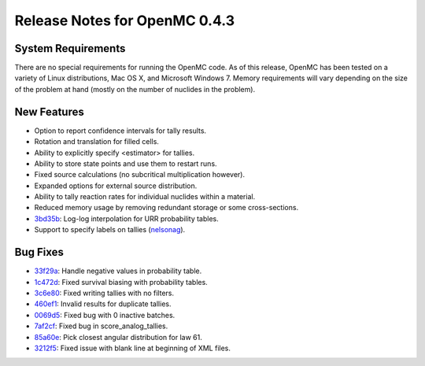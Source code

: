 .. _notes_0.4.3:

==============================
Release Notes for OpenMC 0.4.3
==============================

-------------------
System Requirements
-------------------

There are no special requirements for running the OpenMC code. As of this
release, OpenMC has been tested on a variety of Linux distributions, Mac OS X,
and Microsoft Windows 7. Memory requirements will vary depending on the size of
the problem at hand (mostly on the number of nuclides in the problem).

------------
New Features
------------

- Option to report confidence intervals for tally results.
- Rotation and translation for filled cells.
- Ability to explicitly specify <estimator> for tallies.
- Ability to store state points and use them to restart runs.
- Fixed source calculations (no subcritical multiplication however).
- Expanded options for external source distribution.
- Ability to tally reaction rates for individual nuclides within a material.
- Reduced memory usage by removing redundant storage or some cross-sections.
- 3bd35b_: Log-log interpolation for URR probability tables.
- Support to specify labels on tallies (nelsonag_).

---------
Bug Fixes
---------

- 33f29a_: Handle negative values in probability table.
- 1c472d_: Fixed survival biasing with probability tables.
- 3c6e80_: Fixed writing tallies with no filters.
- 460ef1_: Invalid results for duplicate tallies.
- 0069d5_: Fixed bug with 0 inactive batches.
- 7af2cf_: Fixed bug in score_analog_tallies.
- 85a60e_: Pick closest angular distribution for law 61.
- 3212f5_: Fixed issue with blank line at beginning of XML files.

.. _nelsonag: https://github.com/nelsonag
.. _33f29a: https://github.com/mit-crpg/openmc/commit/33f29a
.. _1c472d: https://github.com/mit-crpg/openmc/commit/1c472d
.. _3c6e80: https://github.com/mit-crpg/openmc/commit/3c6e80
.. _3bd35b: https://github.com/mit-crpg/openmc/commit/3bd35b
.. _0069d5: https://github.com/mit-crpg/openmc/commit/0069d5
.. _7af2cf: https://github.com/mit-crpg/openmc/commit/7af2cf
.. _460ef1: https://github.com/mit-crpg/openmc/commit/460ef1
.. _85a60e: https://github.com/mit-crpg/openmc/commit/85a60e
.. _3212f5: https://github.com/mit-crpg/openmc/commit/3212f5

